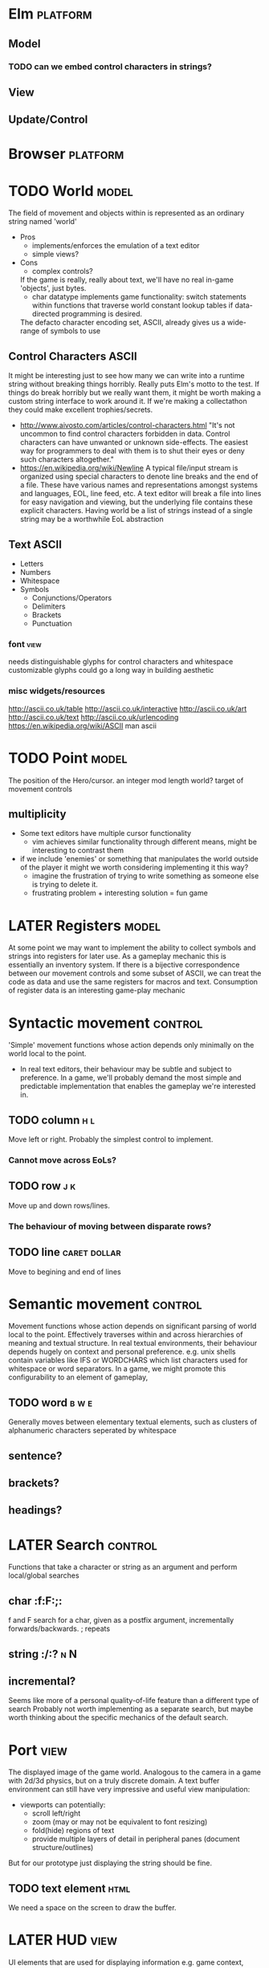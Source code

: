* Elm                                                              :platform:
** Model
*** TODO can we embed control characters in strings?
** View
** Update/Control
* Browser                                                          :platform:
* TODO World                                                          :model:
  The field of movement and objects within is represented as an ordinary string named 'world'
  - Pros
    + implements/enforces the emulation of a text editor
    + simple views?
  - Cons
    - complex controls?
   If the game is really, really about text, we'll have no real in-game 'objects', just bytes.
   + char datatype implements game functionality:
     switch statements within functions that traverse world
     constant lookup tables if data-directed programming is desired.
   The defacto character encoding set, ASCII, already gives us a wide-range of symbols to use
** Control Characters                                                 :ASCII:
   It might be interesting just to see how many we can write into a runtime string without breaking things horribly. Really puts Elm's motto to the test.
   If things do break horribly but we really want them, it might be worth making a custom string interface to work around it.
   If we're making a collectathon they could make excellent trophies/secrets.
   - http://www.aivosto.com/articles/control-characters.html
     "It's not uncommon to find control characters forbidden in data. Control characters can have unwanted or unknown side-effects.
     The easiest way for programmers to deal with them is to shut their eyes or deny such characters altogether."
   - https://en.wikipedia.org/wiki/Newline
     A typical file/input stream is organized using special characters to denote line breaks and the end of a file.
     These have various names and representations amongst systems and languages, EOL, line feed, etc.
     A text editor will break a file into lines for easy navigation and viewing, but the underlying file contains these explicit characters.
     Having world be a list of strings instead of a single string may be a worthwhile EoL abstraction
** Text                                                               :ASCII:
   - Letters
   - Numbers
   - Whitespace
   - Symbols
     - Conjunctions/Operators
     - Delimiters
     - Brackets
     - Punctuation
*** font                                                               :view:
    needs distinguishable glyphs for control characters and whitespace
    customizable glyphs could go a long way in building aesthetic
*** misc widgets/resources
   http://ascii.co.uk/table
   http://ascii.co.uk/interactive
   http://ascii.co.uk/art
   http://ascii.co.uk/text
   http://ascii.co.uk/urlencoding
   https://en.wikipedia.org/wiki/ASCII
   man ascii
* TODO Point                                                          :model:
  The position of the Hero/cursor. 
  an integer mod length world?
  target of movement controls
** multiplicity
    - Some text editors have multiple cursor functionality
      - vim achieves similar functionality through different means, might be interesting to contrast them
    - if we include 'enemies' or something that manipulates the world outside of the player it might we worth considering implementing it this way?
      - imagine the frustration of trying to write something as someone else is trying to delete it.
      - frustrating problem + interesting solution = fun game
* LATER Registers                                                     :model:
  At some point we may want to implement the ability to collect symbols and strings into registers for later use.
  As a gameplay mechanic this is essentially an inventory system.
  If there is a bijective correspondence between our movement controls and some subset of ASCII, we can treat the code as data and use the same registers for macros and text.
  Consumption of register data is an interesting game-play mechanic
* Syntactic movement                                                :control:
  'Simple' movement functions whose action depends only minimally on the world local to the point.
  - In real text editors, their behaviour may be subtle and subject to preference.
    In a game, we'll probably demand the most simple and predictable implementation that enables the gameplay we're interested in.
** TODO column                                                          :h:l:
   Move left or right. Probably the simplest control to implement.
*** Cannot move across EoLs?
** TODO row                                                             :j:k:
   Move up and down rows/lines.
*** The behaviour of moving between disparate rows?
** TODO line                                                   :caret:dollar:
   Move to begining and end of lines
* Semantic movement                                                 :control:
  Movement functions whose action depends on significant parsing of world local to the point.
  Effectively traverses within and across hierarchies of meaning and textual structure.
  In real textual environments, their behaviour depends hugely on context and personal preference.
  e.g. unix shells contain variables like IFS or WORDCHARS which list characters used for whitespace or word separators.
  In a game, we might promote this configurability to an element of gameplay,
** TODO word                                                          :b:w:e:
   Generally moves between elementary textual elements, such as clusters of alphanumeric characters seperated by whitespace
** sentence?
** brackets?
** headings?
* LATER Search                                                      :control:
  Functions that take a character or string as an argument and perform local/global searches
** char                                                              :f:F:;:
   f and F search for a char, given as a postfix argument, incrementally forwards/backwards.
   ; repeats
** string                                                            :/:?:n:N:
** incremental?
   Seems like more of a personal quality-of-life feature than a different type of search
   Probably not worth implementing as a separate search, but maybe worth thinking about
   the specific mechanics of the default search.
* Port                                                                 :view:
  The displayed image of the game world.
  Analogous to the camera in a game with 2d/3d physics, but on a truly discrete domain.
  A text buffer environment can still have very impressive and useful view manipulation:
  - viewports can potentially:
    - scroll left/right
    - zoom (may or may not be equivalent to font resizing)
    - fold(hide) regions of text
    - provide multiple layers of detail in peripheral panes (document structure/outlines)
  But for our prototype just displaying the string should be fine.
** TODO text element                                                   :html:
   We need a space on the screen to draw the buffer.
* LATER HUD                                                            :view:
  UI elements that are used for displaying information
  e.g. game context, progress trackers, register contents
